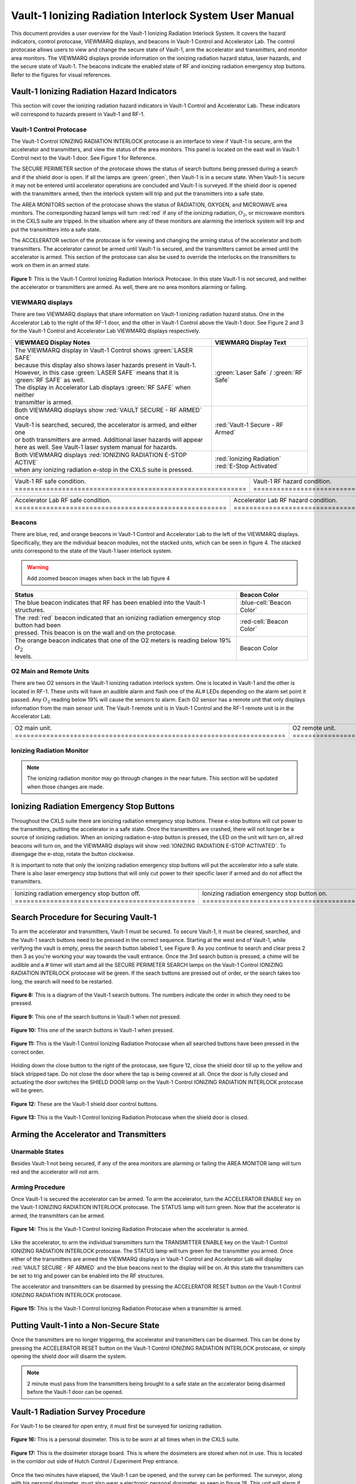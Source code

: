 .. This role was added because the file was not recognizing the custom.css orange-cell class without it.
.. role:: orange-cell
.. role:: white
.. role:: white-cell
.. role:: blue
.. role:: orange

Vault-1 Ionizing Radiation Interlock System User Manual
=======================================================

This document provides a user overview for the Vault-1 Ionizing Radiation Interlock System. 
It covers the hazard indicators, control protocase, VIEWMARQ displays, and beacons in Vault-1 Control and Accelerator Lab. 
The control protocase allows users to view and change the secure state of Vault-1, arm the accelerator and transmitters, and monitor area monitors. 
The VIEWMARQ displays provide information on the ionizing radiation hazard status, laser hazards, and the secure state of Vault-1. 
The beacons indicate the enabled state of RF and ionizing radiation emergency stop buttons. Refer to the figures for visual references.




Vault-1 Ionizing Radiation Hazard Indicators
--------------------------------------------

This section will cover the ionizing radiation hazard indicators in Vault-1 Control and Accelerator Lab. 
These indicators will correspond to hazards present in Vault-1 and RF-1.

Vault-1 Control Protocase
^^^^^^^^^^^^^^^^^^^^^^^^^

The Vault-1 Control IONIZING RADIATION INTERLOCK protocase is an interface to view if Vault-1 is secure, arm the accelerator and transmitters, and view the status of the area monitors. 
This panel is located on the east wall in Vault-1 Control next to the Vault-1 door. 
See Figure 1 for Reference.

The SECURE PERIMETER section of the protocase shows the status of search buttons being pressed during a search and if the shield door is open. 
If all the lamps are :green:`green`, then Vault-1 is in a secure state. When Vault-1 is secure it may not be entered until accelerator operations are concluded and Vault-1 is surveyed.
If the shield door is opened with the transmitters armed, then the interlock system will trip and put the transmitters into a safe state. 

The AREA MONITORS section of the protocase shows the status of RADIATION, OXYGEN, and MICROWAVE area monitors. 
The corresponding hazard lamps will turn :red:`red` if any of the ionizing radiation, :math:`O_{2}`, or microwave monitors in the CXLS suite are tripped. 
In the situation where any of these monitors are alarming the interlock system will trip and put the transmitters into a safe state.

The ACCELERATOR section of the protocase is for viewing and changing the arming status of the accelerator and both transmitters.
The accelerator cannot be armed until Vault-1 is secured, and the transmitters cannot be armed until the accelerator is armed.
This section of the protocase can also be used to override the interlocks on the transmitters to work on them in an armed state.


.. figure:: /images/user_docs/Vault-1_ionizing_radiation/Vault-1_protocase.jpg
    :scale: 20 %
    :align: center

    **Figure 1:** This is the Vault-1 Control Ionizing Radiation Interlock Protocase. In this state Vault-1 is not secured, and neither the accelerator or transmitters are armed.
    As well, there are no area monitors alarming or failing.


VIEWMARQ displays
^^^^^^^^^^^^^^^^^

There are two VIEWMARQ displays that share information on Vault-1 ionizing radiation hazard status. 
One in the Accelerator Lab to the right of the RF-1 door, and the other in Vault-1 Control above the Vault-1 door. 
See Figure 2 and 3 for the Vault-1 Control and Accelerator Lab VIEWMARQ displays respectively.

.. list-table:: 
    :header-rows: 1
    :align: center

    * - VIEWMAEQ Display Notes
      - VIEWMARQ Display Text
    * - | The VIEWMARQ display in Vault-1 Control shows :green:`LASER SAFE`
        | because this display also shows laser hazards present in Vault-1.
        | However, in this case :green:`LASER SAFE` means that it is :green:`RF SAFE` as well.
        | The display in Accelerator Lab displays :green:`RF SAFE` when neither
        | transmitter is armed.
      - :green:`Laser Safe` / :green:`RF Safe`
    * - | Both VIEWMARQ displays show :red:`VAULT SECURE - RF ARMED` once
        | Vault-1 is searched, secured, the accelerator is armed, and either one
        | or both transmitters are armed. Additional laser hazards will appear
        | here as well. See Vault-1 laser system manual for hazards.
      - :red:`Vault-1 Secure - RF Armed`
    * - | Both VIEWMARQ displays :red:`IONIZING RADIATION E-STOP ACTIVE`
        | when any ionizing radiation e-stop in the CXLS suite is pressed.
      - | :red:`Ionizing Radiation` 
        | :red:`E-Stop Activated`



.. This is the old figures for the VIEWMARQ displays. 
.. I am trying to make list-tables of images to add more content to the page while keeping it readable. 

.. .. figure:: /images/user_docs/Vault-1_ionizing_radiation/Vault-1_Control_VIEWMARQ.jpg
..     :scale: 20 %
..     :align: center

..     **Figure 2:** This is the Vault-1 Control VIEWMARQ display. In this state there are no ionizing radiation or laser hazards.

.. .. figure:: /images/user_docs/Vault-1_ionizing_radiation/Accelerator_lab_VIEWMARQ.jpg
..     :scale: 20 %
..     :align: center

..     **Figure 3:** This is the Accelerator Lab VIEWMARQ display. In this state there are no ionizing radiation hazards.



.. list-table::
    :align: center

    * - .. image:: /images/user_docs/Vault-1_ionizing_radiation/Vault-1_Control_VIEWMARQ_safe.jpg
            :scale: 28 %
            :align: center

      - .. image:: /images/user_docs/Vault-1_ionizing_radiation/Vault-1_Control_VIEWMARQ_armed.jpg
            :scale: 28 %
            :align: center

      - .. image:: /images/user_docs/Vault-1_ionizing_radiation/Vault-1_Control_VIEWMARQ_e-stop.jpg
            :scale: 28 %
            :align: center

    * - Vault-1 RF safe condition. :white-cell:`===========================================================`
      - Vault-1 RF hazard condition. :white-cell:`=========================================================`
      - Vault-1 ionizing radiation e-stop. :white-cell:`===================================================`


.. tablecaption:: 
    **Figure 2:** This is the Vault-1 Control VIEWMARQ display under all 3 RF conditions.

.. list-table::
    :align: center

    * - .. image:: /images/user_docs/Vault-1_ionizing_radiation/Accelerator_lab_VIEWMARQ_safe.jpg
            :scale: 20 %
            :align: center

      - .. image:: /images/user_docs/Vault-1_ionizing_radiation/Accelerator_lab_VIEWMARQ_armed.jpg
            :scale: 20 %
            :align: center

      - .. image:: /images/user_docs/Vault-1_ionizing_radiation/Accelerator_lab_VIEWMARQ_e-stop.jpg
            :scale: 20 %
            :align: center

    * - Accelerator Lab RF safe condition. :white-cell:`======================================================`
      - Accelerator Lab RF hazard condition. :white-cell:`====================================================`
      - Accelerator Lab ionizing radiation e-stop. :white-cell:`==============================================`

.. tablecaption:: 
    **Figure 3:** This is the Accelerator Lab VIEWMARQ display under all 3 RF conditions.

Beacons
^^^^^^^

There are blue, red, and orange beacons in Vault-1 Control and Accelerator Lab to the left of the VIEWMARQ displays.
Specifically, they are the individual beacon modules, not the stacked units, which can be seen in figure 4.
The stacked units correspond to the state of the Vault-1 laser interlock system.

.. warning:: Add zoomed beacon images when back in the lab figure 4

.. list-table::
    :header-rows: 1
    :align: center

    * - Status
      - Beacon Color
    * - The :blue:`blue` beacon indicates that RF has been enabled into the Vault-1 structures.
      - :blue-cell:`Beacon Color`
    * - | The :red:`red` beacon indicated that an ionizing radiation emergency stop button had been
        | pressed. This beacon is on the wall and on the protocase.
      - :red-cell:`Beacon Color`
    * - | The :orange:`orange` beacon indicates that one of the O2 meters is reading below 19% :math:`O_{2}`
        | levels.
      - :orange-cell:`Beacon Color`


O2 Main and Remote Units
^^^^^^^^^^^^^^^^^^^^^^^^

There are two O2 sensors in the Vault-1 ionizing radiation interlock system.
One is located in Vault-1 and the other is located in RF-1. 
These units will have an audible alarm and flash one of the AL# LEDs depending on the alarm set point it passed. 
Any :math:`O_{2}` reading below 19% will cause the sensors to alarm. 
Each O2 sensor has a remote unit that only displays information from the main sensor unit.
The Vault-1 remote unit is in Vault-1 Control and the RF-1 remote unit is in the Accelerator Lab.

.. .. figure:: /images/user_docs/Vault-1_ionizing_radiation/Vault-1_O2_main.jpg
..     :scale: 20 %
..     :align: center

..     **Figure 4:** This is the :math:`O_{2}` main unit located in Vault-1. Under this condition there is no alarm.

.. .. figure:: /images/user_docs/Vault-1_ionizing_radiation/Vault-1_O2_remote.jpg
..     :scale: 20 %
..     :align: center

..     **Figure 5:** This is the :math:`O_{2}` remote unit located in Vault-1 Control. Under this condition there is no alarm. 

.. list-table::
    :align: center

    * - .. image:: /images/user_docs/Vault-1_ionizing_radiation/Vault-1_O2_main.jpg
            :scale: 20 %
            :align: center

      - .. image:: /images/user_docs/Vault-1_ionizing_radiation/Vault-1_O2_remote.jpg
            :scale: 20 %
            :align: center
    
    * - O2 main unit. :white-cell:`=====================================================================`
      - O2 remote unit. :white-cell:`===================================================================`

.. tablecaption:: 
    **Figure 5:** This is the O2 sensor pair. 


Ionizing Radiation Monitor
^^^^^^^^^^^^^^^^^^^^^^^^^^

.. note:: 
    The ionizing radiation monitor may go through changes in the near future.
    This section will be updated when those changes are made.

Ionizing Radiation Emergency Stop Buttons
-----------------------------------------

Throughout the CXLS suite there are ionizing radiation emergency stop buttons. 
These e-stop buttons will cut power to the transmitters, putting the accelerator in a safe state.
Once the transmitters are crashed, there will not longer be a source of ionizing radiation.
When an ionizing radiation e-stop button is pressed, the LED on the unit will turn on, all red beacons will turn on, and the VIEWMARQ displays will show :red:`IONIZING RADIATION E-STOP ACTIVATED`.
To disengage the e-stop, rotate the button clockwise.

It is important to note that only the ionizing radiation emergency stop buttons will put the accelerator into a safe state. 
There is also laser emergency stop buttons that will only cut power to their specific laser if armed and do not affect the transmitters.

.. .. figure:: /images/user_docs/Vault-1_ionizing_radiation/Vault-1_estop_off.jpg
..     :scale: 20 %
..     :align: center

..     **Figure 6:** This is the ionizing radiation emergency stop button when not engaged.

.. .. figure:: /images/user_docs/Vault-1_ionizing_radiation/Vault-1_estop_on.jpg
..     :scale: 20 %
..     :align: center

..     **Figure 7:** This is the ionizing radiation emergency stop button when engaged.

.. list-table:: 
    :align: center

    * - .. image:: /images/user_docs/Vault-1_ionizing_radiation/Vault-1_estop_off.jpg
            :scale: 20 %
            :align: center

      - .. image:: /images/user_docs/Vault-1_ionizing_radiation/Vault-1_estop_on.jpg
            :scale: 20 %
            :align: center

    * - Ionizing radiation emergency stop button off. :white-cell:`==============================================`
      - Ionizing radiation emergency stop button on. :white-cell:`===============================================`

.. tablecaption:: 
    **Figure 6:** This is the ionizing radiation emergency stop button in both states.

Search Procedure for Securing Vault-1
-------------------------------------

To arm the accelerator and transmitters, Vault-1 must be secured. 
To secure Vault-1, it must be cleared, searched, and the Vault-1 search buttons need to be pressed in the correct sequence. 
Starting at the west end of Vault-1, while verifying the vault is empty, press the search button labeled 1, see Figure 9. 
As you continue to search and clear press 2 then 3 as you're working your way towards the vault entrance. 
Once the 3rd search button is pressed, a chime will be audible and a # timer will start amd all the SECURE PERIMETER SEARCH lamps on the Vault-1 Control IONIZING RADIATION INTERLOCK protocase will be green. 
If the seach buttons are pressed out of order, or the search takes too long, the search will need to be restarted.

.. figure:: /images/user_docs/Vault-1_ionizing_radiation/Vault1_Search_Buttons.png
    :scale: 35 %
    :align: center

    **Figure 8:** This is a diagram of the Vault-1 search buttons. The numbers indicate the order in which they need to be pressed.

.. figure:: /images/user_docs/Vault-1_ionizing_radiation/Vault-1_search_off.jpg
    :scale: 20 %
    :align: center

    **Figure 9:** This one of the search buttons in Vault-1 when not pressed.

.. figure:: /images/user_docs/Vault-1_ionizing_radiation/Vault-1_search_on.jpg
    :scale: 20 %
    :align: center

    **Figure 10:** This one of the search buttons in Vault-1 when pressed.

.. figure:: /images/user_docs/Vault-1_ionizing_radiation/Vault-1_searched.jpg
    :scale: 20 %
    :align: center

    **Figure 11:** This is the Vault-1 Control Ionizing Radiation Protocase when all searched buttons have been pressed in the correct order.

Holding down the close button to the right of the protocase, see figure 12, close the shield door till up to the yellow and black stripped tape.
Do not close the door where the tap is being covered at all.  
Once the door is fully closed and actuating the door switches the SHIELD DOOR lamp on the Vault-1 Control IONIZING RADIATION INTERLOCK protocase will be green.

.. figure:: /images/user_docs/Vault-1_ionizing_radiation/Vault-1_door_buttons.jpg
    :scale: 20 %
    :align: center

    **Figure 12:** These are the Vault-1 shield door control buttons. 

.. figure:: /images/user_docs/Vault-1_ionizing_radiation/Vault-1_door.jpg
    :scale: 20 %
    :align: center

    **Figure 13:** This is the Vault-1 Control Ionizing Radiation Protocase when the shield door is closed.

Arming the Accelerator and Transmitters
---------------------------------------

Unarmable States
^^^^^^^^^^^^^^^^

Besides Vault-1 not being secured, if any of the area monitors are alarming or failing the AREA MONITOR lamp will turn red and the accelerator will not arm. 

Arming Procedure
^^^^^^^^^^^^^^^^

Once Vault-1 is secured the accelerator can be armed. 
To arm the accelerator, turn the ACCELERATOR ENABLE key on the Vault-1 IONIZING RADIATION INTERLOCK protocase. 
The STATUS lamp will turn green. Now that the accelerator is armed, the transmitters can be armed.

.. figure:: /images/user_docs/Vault-1_ionizing_radiation/Vault-1_protocase_accelerator_armed.jpg
    :scale: 20 %
    :align: center

    **Figure 14:** This is the Vault-1 Control Ionizing Radiation Protocase when the accelerator is armed.

Like the accelerator, to arm the individual transmitters turn the TRANSMITTER ENABLE key on the Vault-1 Control IONIZING RADIATION INTERLOCK protocase. 
The STATUS lamp will turn green for the transmitter you armed. 
Once either of the transmitters are armed the VIEWMARQ displays in Vault-1 Control and Accelerator Lab will display :red:`VAULT SECURE - RF ARMED` and the blue beacons next to the display will be on.
At this state the transmitters can be set to trig and power can be enabled into the RF structures.

The accelerator and transmitters can be disarmed by pressing the ACCELERATOR RESET button on the Vault-1 Control IONIZING RADIATION INTERLOCK protocase.

.. figure:: /images/user_docs/Vault-1_ionizing_radiation/Vault-1_protocase_transmitter_armed.jpg
    :scale: 20 %
    :align: center

    **Figure 15:** This is the Vault-1 Control Ionizing Radiation Protocase when a transmitter is armed.


Putting Vault-1 into a Non-Secure State
---------------------------------------

Once the transmitters are no longer triggering, the accelerator and transmitters can be disarmed.
This can be done by pressing the ACCELERATOR RESET button on the Vault-1 Control IONIZING RADIATION INTERLOCK protocase, or simply opening the shield door will disarm the system.

.. note::
     2 minute must pass from the transmitters being brought to a safe state an the accelerator being disarmed before the Vault-1 door can be opened.

Vault-1 Radiation Survey Procedure
----------------------------------

For Vault-1 to be cleared for open entry, it must first be surveyed for ionizing radiation. 


.. figure:: /images/radiation_survey/dosimeter.png
    :align: center

    **Figure 16:** This is a personal dosimeter. 
    This is to be worn at all times when in the CXLS suite. 

.. figure:: /images/radiation_survey/dosimeter_board.jpg
    :align: center

    **Figure 17:** This is the dosimeter storage board. 
    This is where the dosimeters are stored when not in use. 
    This is located in the corridor out side of Hutch Control / Experiment Prep entrance.


Once the two minutes have elapsed, the Vault-1 can be opened, and the survey can be performed. 
The surveyor, along with his personal dosimeter, must also wear a electronic personal dosimeter, as seen in figure 18. 
This unit will alarm if the surveyor is exposed to more than 5 mrem/hr.


.. figure:: /images/radiation_survey/Ludlum_23.png
    :align: center

    **Figure 18:** This is the Ludlum 23 electronic personal dosimeter.

.. figure:: /images/radiation_survey/wearing_epd.png
    :align: center

    **Figure 19:** This is how the electronic personal dosimeter is to be worn. 
    The screen of the unit is supposed to face the body.

.. figure:: /images/radiation_survey/draw_holding_ludlum.png
    :align: center

    **Figure 20:** This is the draw holding the Ludlum 9DP.


To perform the survey, the Ludlum 9DP is used to measure the gamma dose rate.
Once Vault-1 shield door is opened, they surveyor should slowly enter, watching the readings. 
Go down the beam line, slowly scanning around inch away from the beam line.
If any element reads above 20 :math:`\mu R` / hr, scan from 30 cm away to verify the area if not above background from normal viewing distance. 

.. figure:: /images/radiation_survey/Ludlum_9DP.png
    :align: center

    **Figure 21:** This is the Ludlum 9DP pressurized ionization chamber.

.. figure:: /images/radiation_survey/cabinet_holding_ludlum.jpg
    :align: center

    **Figure 22:** This is the cabinet holding the Ludlum 9DP.

Once the Vault-1 radiation survey is completed, and it is verified that there are no elevated levels of ionizing radiation, Vault-1 can be entered by anyone.



Overriding the Transmitters to Work in an Armed State
-----------------------------------------------------

When the transmitters are armed, attempting to remove the side panels for maintenance will cause the transmitters to lose power. 
If work needs to be done on the transmitters in an armed state, you must override the interlocks on the transmitters. 
To do this turn the OVERRIDE key on the Vault-1 Control IONIZING RADIATION INTERLOCK protocase. 
The STATUS lamp for the transmitter in override will turn orange. 
In this state, working on the armed transmitters will not cause the interlocks to trip.

.. figure:: /images/user_docs/Vault-1_ionizing_radiation/Vault-1_protocase_transmitter_override.jpg
    :scale: 20 %
    :align: center

    **Figure 23:** This is the Vault-1 Control Ionizing Radiation Protocase when a transmitter is in override.